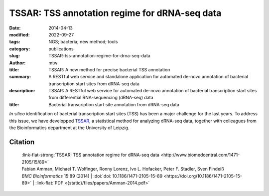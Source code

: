 TSSAR: TSS annotation regime for dRNA-seq data
##############################################

:date: 2014-04-13
:modified: 2022-09-27
:tags: NGS; bacteria; new method; tools
:category: publications
:slug: TSSAR-tss-annotation-regime-for-drna-seq-data
:author: mtw
:title: TSSAR: A new method for precise bacterial TSS annotation
:summary: A RESTful web service and standalone application for automated de-novo annotation of bacterial transcription start sites from dRNA-seq data
:description: TSSAR: A RESTful web service for automated de-novo annotation of bacterial transcription start sites from differential RNA-sequencing (dRNA-seq) data
:title: Bacterial transcription start site annotation from dRNA-seq data

.. role:: link-flat-strong(link)
  :class: m-flat m-text m-strong

.. role:: link-flat(link)
  :class: m-flat m-text

.. role:: ul
  :class: m-text m-ul

.. role:: doi(link)
  :class: doi

*In silico* identification of bacterial transcription start sites (TSS) has
been a major challenge for the last years. To address this issue, we have
developped `TSSAR <http://rna.tbi.univie.ac.at/TSSAR>`_, a statistical method
for analyzing dRNA-seq data, together with colleagues from the
Bioinformatics department at the University of Leipzig.

.. button-primary:: {static}/files/papers/Amman-2014.pdf

    Download PDF

.. frame:: Abstract

    **Background:** Differential RNA sequencing dRNA-seq is a high-throughput screening
    technique designed to examine the architecture of bacterial operons in
    general and the precise position of transcription start sites (TSS) in
    particular. Hitherto, dRNA-seq data were analyzed by visualizing the
    sequencing reads mapped to the reference genome and manually annotating
    reliable positions. This is very labor intensive and, due to the
    subjectivity, biased.

    **Results:** Here, we present **TSSAR**, a tool for automated de-novo TSS annotation
    from dRNA-seq data that respects the statistics of dRNA-seq
    libraries. **TSSAR** uses the premise that the number of sequencing reads
    starting at a certain genomic position within a transcriptional active
    region follows a Poisson distribution with a parameter that depends on the
    local strength of expression. The differences of two dRNA-seq library
    counts thus follow a Skellam distribution. This provides a statistical
    basis to identify significantly enriched primary transcripts.

    We assessed the performance by analyzing a publicly available dRNA-seq
    data set using **TSSAR** and two simple approaches that utilize
    user-defined score cutoffs. We evaluated the power of reproducing the
    manual TSS annotation. Furthermore, the same data set was used to
    reproduce 74 experimentally validated TSS in *H. pylori* from reliable
    techniques such as RACE or primer extension. Both analyses showed that
    **TSSAR** outperforms the static cutoff-dependent approaches.

    **Conclusions:** Having an automated and efficient tool for analyzing dRNA-seq data
    facilitates the use of the dRNA-seq technique and promotes its
    application to more sophisticated analysis. For instance, monitoring the
    plasticity and dynamics of the transcriptomal architecture triggered by
    different stimuli and growth conditions becomes possible.

    The main asset of a novel tool for dRNA-seq analysis that reaches out to
    a broad user community is usability. As such, we provide **TSSAR** both as
    intuitive RESTful Web service http://rna.tbi.univie.ac.at/TSSAR together
    with a set of post-processing and analysis tools, as well as a
    stand-alone version for use in high-throughput dRNA-seq data analysis
    pipelines.


Citation
========

  | :link-flat-strong:`TSSAR: TSS annotation regime for dRNA-seq data <http://www.biomedcentral.com/1471-2105/15/89>`
  | Fabian Amman, Michael T. Wolfinger, Ronny Lorenz, Ivo L. Hofacker, Peter F. Stadler, Sven Findeiß
  | *BMC Bioinformatics* 15:89 (2014) | :doi:`doi: 10.1186/1471-2105-15-89 <https://doi.org/10.1186/1471-2105-15-89>` | :link-flat:`PDF <{static}/files/papers/Amman-2014.pdf>`

..
  .. block-info:: Citations

    .. container:: m-label

        .. raw:: html

          <span class="__dimensions_badge_embed__" data-doi="10.1186/1471-2105-15-89" data-style="small_rectangle"></span><script async src="https://badge.dimensions.ai/badge.js" charset="utf-8"></script>

    .. container:: m-label

        .. raw:: html

          <script type="text/javascript" src="https://d1bxh8uas1mnw7.cloudfront.net/assets/embed.js"></script><div class="altmetric-embed" data-badge-type="2" data-badge-popover="bottom" data-doi="10.1186/1471-2105-15-89"></div>

